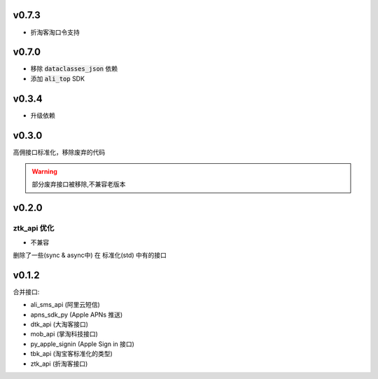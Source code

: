 v0.7.3
============================

* 折淘客淘口令支持

v0.7.0
============================

* 移除 :code:`dataclasses_json` 依赖
* 添加 :code:`ali_top` SDK

v0.3.4
============================

* 升级依赖

v0.3.0
============================
高佣接口标准化，移除废弃的代码

.. warning::

    部分废弃接口被移除,不兼容老版本


v0.2.0
============================

============================
ztk_api 优化
============================

* 不兼容

删除了一些(sync & async中) 在 标准化(std) 中有的接口



v0.1.2
============================

合并接口:

* ali_sms_api (阿里云短信)
* apns_sdk_py (Apple APNs 推送)
* dtk_api     (大淘客接口)
* mob_api     (掌淘科技接口)
* py_apple_signin (Apple Sign in 接口)
* tbk_api (淘宝客标准化的类型)
* ztk_api (折淘客接口)
